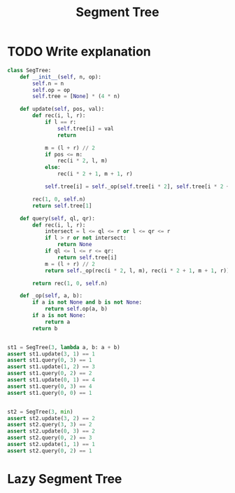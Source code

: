 :PROPERTIES:
:ID:       252C5055-2C0D-4B0E-A4BF-9507B85A179F
:END:
#+TITLE: Segment Tree

* TODO Write explanation

#+begin_src python
  class SegTree:
      def __init__(self, n, op):
          self.n = n
          self.op = op
          self.tree = [None] * (4 * n)

      def update(self, pos, val):
          def rec(i, l, r):
              if l == r:
                  self.tree[i] = val
                  return

              m = (l + r) // 2
              if pos <= m:
                  rec(i * 2, l, m)
              else:
                  rec(i * 2 + 1, m + 1, r)

              self.tree[i] = self._op(self.tree[i * 2], self.tree[i * 2 + 1])

          rec(1, 0, self.n)
          return self.tree[1]

      def query(self, ql, qr):
          def rec(i, l, r):
              intersect = l <= ql <= r or l <= qr <= r
              if l > r or not intersect:
                  return None
              if ql <= l <= r <= qr:
                  return self.tree[i]
              m = (l + r) // 2
              return self._op(rec(i * 2, l, m), rec(i * 2 + 1, m + 1, r))

          return rec(1, 0, self.n)

      def _op(self, a, b):
          if a is not None and b is not None:
              return self.op(a, b)
          if a is not None:
              return a
          return b


  st1 = SegTree(3, lambda a, b: a + b)
  assert st1.update(3, 1) == 1
  assert st1.query(0, 3) == 1
  assert st1.update(1, 2) == 3
  assert st1.query(0, 2) == 2
  assert st1.update(0, 1) == 4
  assert st1.query(0, 3) == 4
  assert st1.query(0, 0) == 1


  st2 = SegTree(3, min)
  assert st2.update(3, 2) == 2
  assert st2.query(3, 3) == 2
  assert st2.update(0, 3) == 2
  assert st2.query(0, 2) == 3
  assert st2.update(1, 1) == 1
  assert st2.query(0, 2) == 1
#+end_src

* Lazy Segment Tree
:PROPERTIES:
:ID:       8564CEB1-3E95-4A34-B888-0BCE6D6504B8
:END:
